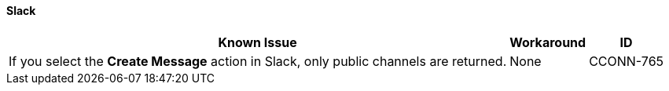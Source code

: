 ==== Slack

[%header%autowidth.spread]

|===

|Known Issue|Workaround |ID

|If you select the *Create Message* action in Slack, only public channels are returned. | None |CCONN-765

|===
